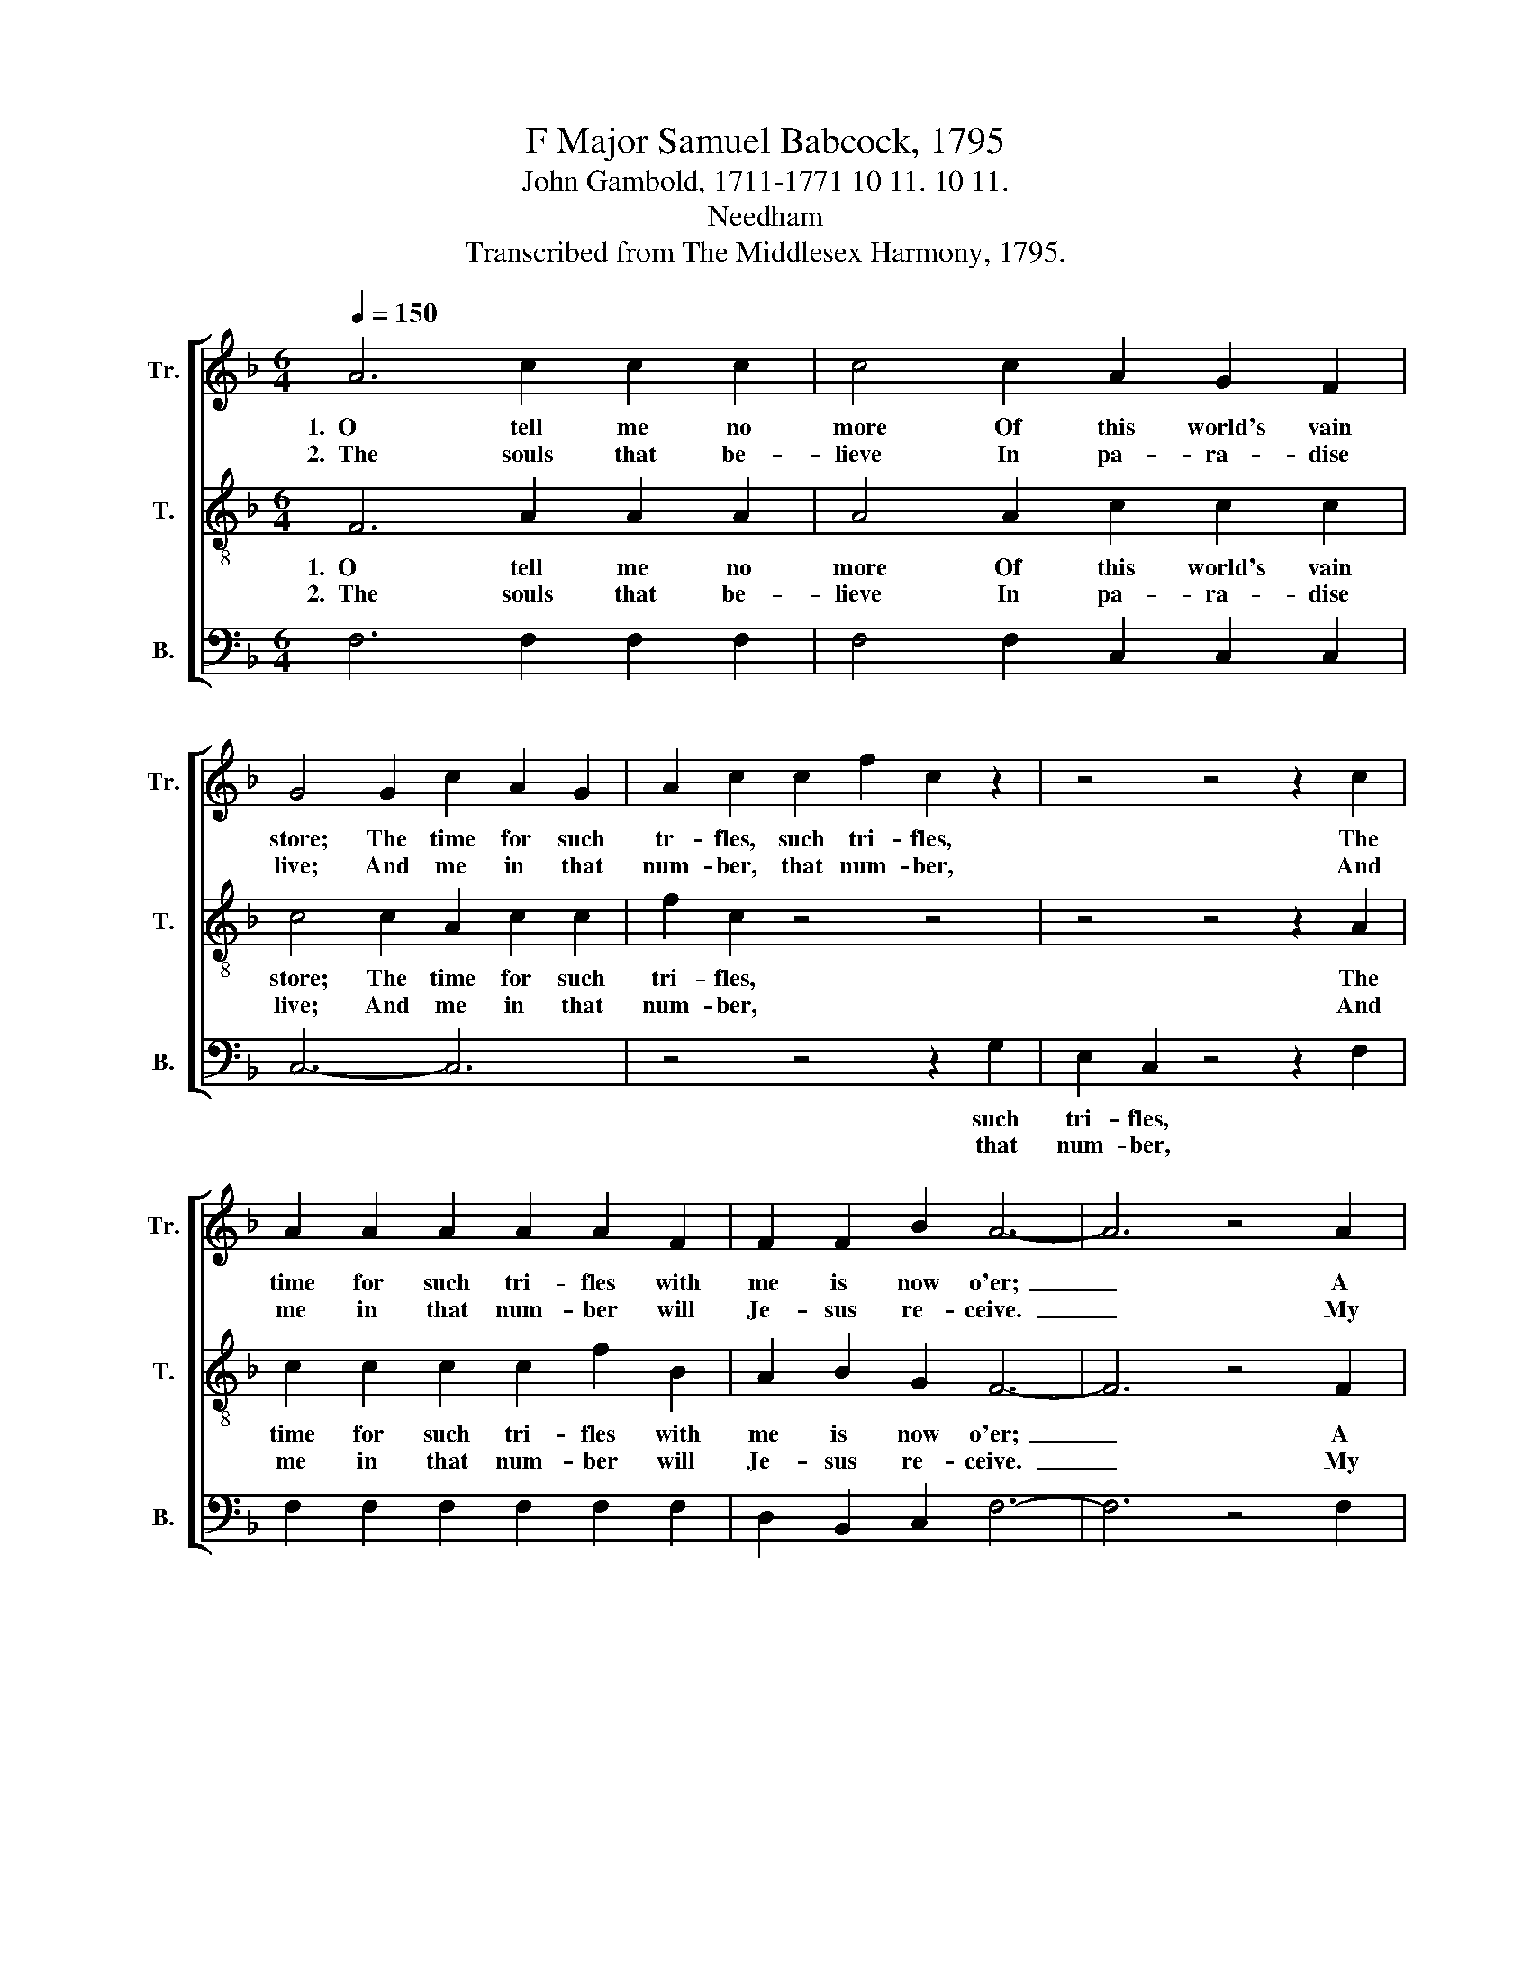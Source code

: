 X:1
T:F Major Samuel Babcock, 1795
T:John Gambold, 1711-1771 10 11. 10 11.
T:Needham
T:Transcribed from The Middlesex Harmony, 1795.
%%score [ 1 2 3 ]
L:1/8
Q:1/4=150
M:6/4
K:F
V:1 treble nm="Tr." snm="Tr."
V:2 treble-8 nm="T." snm="T."
V:3 bass nm="B." snm="B."
V:1
 A6 c2 c2 c2 | c4 c2 A2 G2 F2 | G4 G2 c2 A2 G2 | A2 c2 c2 f2 c2 z2 | z4 z4 z2 c2 | %5
w: 1.~~O tell me no|more Of this world's vain|store; The time for such|tr- fles, such tri- fles,|The|
w: 2.~~The souls that be-|lieve In pa- ra- dise|live; And me in that|num- ber, that num- ber,|And|
 A2 A2 A2 A2 A2 F2 | F2 F2 B2 A6- | A6 z4 A2 |: c2 c2 c2 c4 c2 | A2 G2 G2 A6 | z4 z4 z2 c2 | %11
w: time for such tri- fles with|me is now o'er;~|_ A|coun- try I've found Where|true joys a- bound;|To|
w: me in that num- ber will|Je- sus re- ceive.~|_ My|soul, don't de- lay, He|calls thee a- way;|Rise,|
 f2 c2 B2 A2 c2 z2 | z4 z4 z2 e2 | f2 c2 B2 !fermata!A4 c2 | A2 A2 A2 A2 A2 d2 |1 %15
w: dwell I'm de- ter- mined|on|that hap- py ground; To|dwell I'm de- ter- mined on|
w: fol- low thy Sa- vior,|and|bless the glad day; Rise,|fol- low thy Sa- vior, and|
 d2 d2 c2 [Ac]4 A2 :|2 d2 d2 c2 [Ac]6- || [Ac]6- [Ac]6 |] %18
w: that hap- py ground. A|that hap- py ground.~|_ _|
w: bless the glad day. My|bless the glad day.~|_ _|
V:2
 F6 A2 A2 A2 | A4 A2 c2 c2 c2 | c4 c2 A2 c2 c2 | f2 c2 z4 z4 | z4 z4 z2 A2 | c2 c2 c2 c2 f2 B2 | %6
w: 1.~~O tell me no|more Of this world's vain|store; The time for such|tri- fles,|The|time for such tri- fles with|
w: 2.~~The souls that be-|lieve In pa- ra- dise|live; And me in that|num- ber,|And|me in that num- ber will|
 A2 B2 G2 F6- | F6 z4 F2 |: G2 G2 G2 G4 AB | c2 c2 c2 c4 c2 | f2 c2 B2 A2 c2 z2 | z12 | %12
w: me is now o'er;~|_ A|coun- try I've found Where *|true joys a- bound; To|dwell I'm de- ter- mined||
w: Je- sus re- ceive.~|_ My|soul, don't de- lay, He *|calls thee a- way; Rise,|fol- low thy Sa- vior,||
 z4 z4 z2 A2 | c2 f2 d2 !fermata!c4 AB | c2 c2 c2 c2 f2 B2 |1 A2 B2 G2 F4 F2 :|2 A2 B2 G2 F6- || %17
w: on|that hap- py ground; To *|dwell I'm de- ter- mined on|that hap- py ground. A|that hap- py ground.~|
w: and|bless the glad day; Rise, *|fol- low thy Sa- vior, and|bless the glad day. My|bless the glad day.~|
 F6- F6 |] %18
w: _ _|
w: _ _|
V:3
 F,6 F,2 F,2 F,2 | F,4 F,2 C,2 C,2 C,2 | C,6- C,6 | z4 z4 z2 G,2 | E,2 C,2 z4 z2 F,2 | %5
w: |||such|tri- fles, *|
w: |||that|num- ber, *|
 F,2 F,2 F,2 F,2 F,2 F,2 | D,2 B,,2 C,2 F,6- | F,6 z4 F,2 |: C,2 C,2 C,2 C,4 C,2 | %9
w: ||||
w: ||||
 C,2 C,2 C,2 F,6 | z12 | z4 z4 z2 F,2 | D,2 G,2 G,2 E,2 C,2 C,2 | F,2 F,2 F,2 !fermata!F,4 F,2 | %14
w: ||To|dwell I'm de- ter- mined *||
w: ||Rise,|fol- low thy Sa- vior, *||
 F,2 F,2 F,2 F,2 F,2 F,2 |1 D,2 B,,2 C,2 F,4 F,2 :|2 D,2 B,,2 C,2 F,6- || F,6- F,6 |] %18
w: ||||
w: ||||

